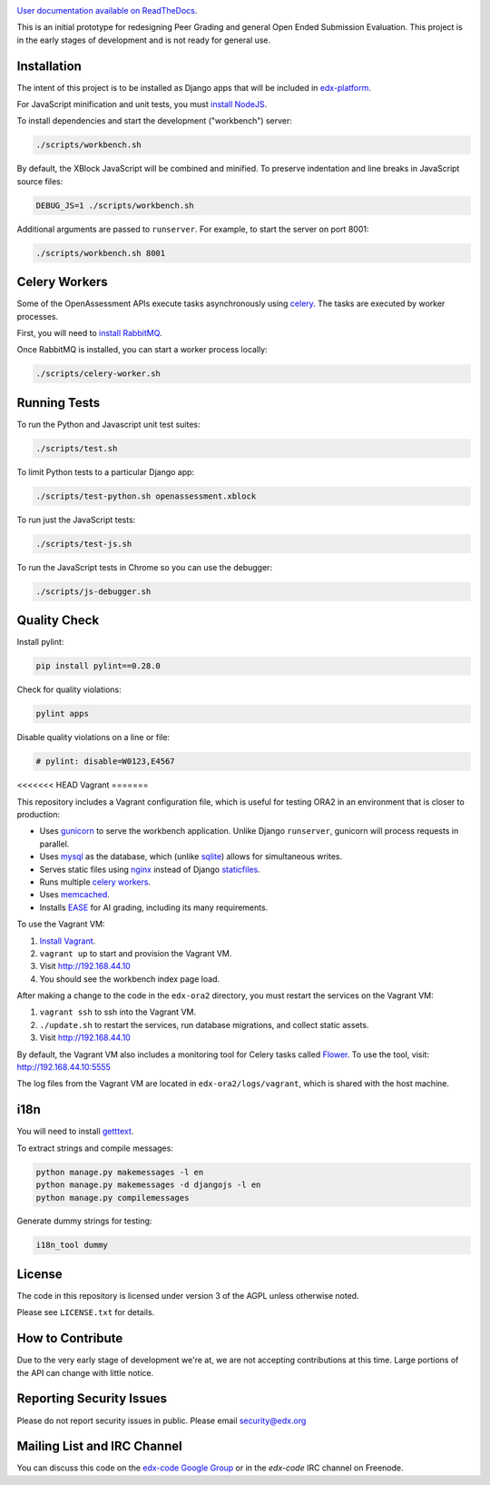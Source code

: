 .. image:: https://travis-ci.org/edx/edx-ora2.png?branch=master
    :alt: Travis build status


.. image:: https://coveralls.io/repos/edx/edx-ora2/badge.png?branch=master
    :target: https://coveralls.io/r/edx/edx-ora2?branch=master
    :alt: Coverage badge


`User documentation available on ReadTheDocs`__.

__ http://edx.readthedocs.org/projects/edx-open-response-assessments


This is an initial prototype for redesigning Peer Grading and general Open Ended
Submission Evaluation. This project is in the early stages of development and is
not ready for general use.


Installation
============

The intent of this project is to be installed as Django apps that will be
included in `edx-platform <https://github.com/edx/edx-platform>`_.

For JavaScript minification and unit tests, you must `install NodeJS <http://nodejs.org/>`_.

To install dependencies and start the development ("workbench") server:

.. code:: bash

    ./scripts/workbench.sh

By default, the XBlock JavaScript will be combined and minified.  To
preserve indentation and line breaks in JavaScript source files:

.. code:: bash

    DEBUG_JS=1 ./scripts/workbench.sh

Additional arguments are passed to ``runserver``.  For example,
to start the server on port 8001:

.. code:: bash

    ./scripts/workbench.sh 8001


Celery Workers
==============

Some of the OpenAssessment APIs execute tasks asynchronously using `celery <http://docs.celeryproject.org>`_.
The tasks are executed by worker processes.

First, you will need to `install RabbitMQ <http://http://www.rabbitmq.com/download.html>`_.

Once RabbitMQ is installed, you can start a worker process locally:

.. code:: bash

    ./scripts/celery-worker.sh



Running Tests
=============

To run the Python and Javascript unit test suites:

.. code:: bash

    ./scripts/test.sh

To limit Python tests to a particular Django app:

.. code:: bash

    ./scripts/test-python.sh openassessment.xblock

To run just the JavaScript tests:

.. code:: bash

    ./scripts/test-js.sh

To run the JavaScript tests in Chrome so you can use the debugger:

.. code:: bash

    ./scripts/js-debugger.sh


Quality Check
=============

Install pylint:

.. code:: bash

    pip install pylint==0.28.0

Check for quality violations:

.. code:: bash

    pylint apps

Disable quality violations on a line or file:

.. code:: python

    # pylint: disable=W0123,E4567


<<<<<<< HEAD
Vagrant
=======

This repository includes a Vagrant configuration file, which is useful for testing
ORA2 in an environment that is closer to production:

* Uses `gunicorn <http://gunicorn.org/>`_ to serve the workbench application.
  Unlike Django ``runserver``, gunicorn will process requests in parallel.

* Uses `mysql <http://www.mysql.com/>`_ as the database, which (unlike
  `sqlite <http://www.sqlite.org/>`_) allows for simultaneous writes.

* Serves static files using `nginx <http://wiki.nginx.org/Main>`_ instead
  of Django `staticfiles <https://docs.djangoproject.com/en/dev/ref/contrib/staticfiles/>`_.

* Runs multiple `celery workers <http://celery.readthedocs.org/en/latest/>`_.

* Uses `memcached <http://memcached.org/>`_.

* Installs `EASE <https://github.com/edx/ease>`_ for AI grading, including
  its many requirements.

To use the Vagrant VM:

1) `Install Vagrant <https://docs.vagrantup.com/v2/installation/>`_.
2) ``vagrant up`` to start and provision the Vagrant VM.
3) Visit `http://192.168.44.10 <http://192.168.44.10>`_
4) You should see the workbench index page load.

After making a change to the code in the ``edx-ora2`` directory,
you must restart the services on the Vagrant VM:

1) ``vagrant ssh`` to ssh into the Vagrant VM.
2) ``./update.sh`` to restart the services, run database migrations, and collect static assets.
3) Visit `http://192.168.44.10 <http://192.168.44.10>`_

By default, the Vagrant VM also includes a monitoring tool for Celery tasks called `Flower <https://github.com/mher/flower>`_.
To use the tool, visit: `http://192.168.44.10:5555 <http://192.168.44.10:5555>`_

The log files from the Vagrant VM are located in ``edx-ora2/logs/vagrant``, which is shared with the host machine.


i18n
====

You will need to install `getttext <http://www.gnu.org/software/gettext/>`_.

To extract strings and compile messages:

.. code:: bash

    python manage.py makemessages -l en
    python manage.py makemessages -d djangojs -l en
    python manage.py compilemessages

Generate dummy strings for testing:

.. code:: bash

    i18n_tool dummy


License
=======

The code in this repository is licensed under version 3 of the AGPL unless
otherwise noted.

Please see ``LICENSE.txt`` for details.

How to Contribute
=================

Due to the very early stage of development we're at, we are not accepting
contributions at this time. Large portions of the API can change with little
notice.

Reporting Security Issues
=========================

Please do not report security issues in public. Please email security@edx.org

Mailing List and IRC Channel
============================

You can discuss this code on the
`edx-code Google Group <https://groups.google.com/forum/#!forum/edx-code>`_ or
in the `edx-code` IRC channel on Freenode.
